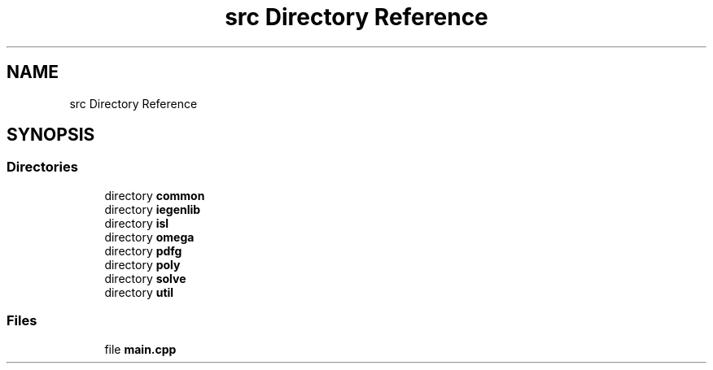 .TH "src Directory Reference" 3 "Sun Jul 12 2020" "My Project" \" -*- nroff -*-
.ad l
.nh
.SH NAME
src Directory Reference
.SH SYNOPSIS
.br
.PP
.SS "Directories"

.in +1c
.ti -1c
.RI "directory \fBcommon\fP"
.br
.ti -1c
.RI "directory \fBiegenlib\fP"
.br
.ti -1c
.RI "directory \fBisl\fP"
.br
.ti -1c
.RI "directory \fBomega\fP"
.br
.ti -1c
.RI "directory \fBpdfg\fP"
.br
.ti -1c
.RI "directory \fBpoly\fP"
.br
.ti -1c
.RI "directory \fBsolve\fP"
.br
.ti -1c
.RI "directory \fButil\fP"
.br
.in -1c
.SS "Files"

.in +1c
.ti -1c
.RI "file \fBmain\&.cpp\fP"
.br
.in -1c
